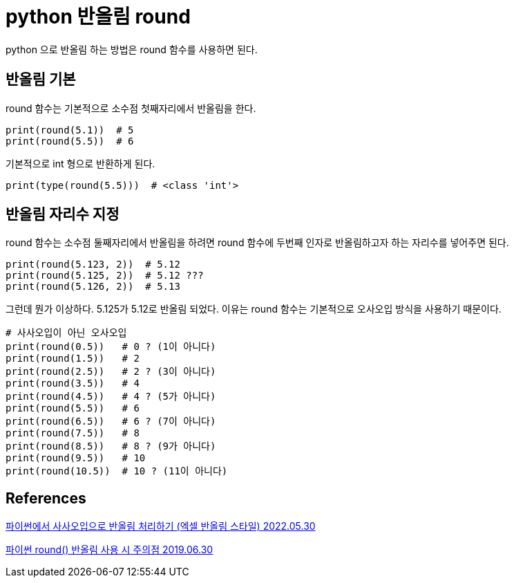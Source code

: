 :hardbreaks:

= python 반올림 round

python 으로 반올림 하는 방법은 round 함수를 사용하면 된다.

== 반올림 기본
round 함수는 기본적으로 소수점 첫째자리에서 반올림을 한다.

[source,python]
----
print(round(5.1))  # 5
print(round(5.5))  # 6
----

기본적으로 int 형으로 반환하게 된다.
[source,python]
----
print(type(round(5.5)))  # <class 'int'>
----

== 반올림 자리수 지정

round 함수는 소수점 둘째자리에서 반올림을 하려면 round 함수에 두번째 인자로 반올림하고자 하는 자리수를 넣어주면 된다.

[source,python]
----
print(round(5.123, 2))  # 5.12
print(round(5.125, 2))  # 5.12 ???
print(round(5.126, 2))  # 5.13
----

그런데 뭔가 이상하다. 5.125가 5.12로 반올림 되었다. 이유는 round 함수는 기본적으로 오사오입 방식을 사용하기 때문이다.

[source,python]
----
# 사사오입이 아닌 오사오입
print(round(0.5))   # 0 ? (1이 아니다)
print(round(1.5))   # 2
print(round(2.5))   # 2 ? (3이 아니다)
print(round(3.5))   # 4
print(round(4.5))   # 4 ? (5가 아니다)
print(round(5.5))   # 6
print(round(6.5))   # 6 ? (7이 아니다)
print(round(7.5))   # 8
print(round(8.5))   # 8 ? (9가 아니다)
print(round(9.5))   # 10
print(round(10.5))  # 10 ? (11이 아니다)
----




== References

https://hleecaster.com/python-round/[파이썬에서 사사오입으로 반올림 처리하기 (엑셀 반올림 스타일) 2022.05.30]

https://blog.naver.com/herbdoc95/221574077380[파이썬 round() 반올림 사용 시 주의점 2019.06.30]
